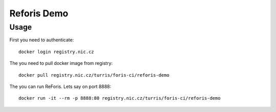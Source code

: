 Reforis Demo
============

Usage
-----
First you need to authenticate::

    docker login registry.nic.cz


The you need to pull docker image from registry::

    docker pull registry.nic.cz/turris/foris-ci/reforis-demo

The you can run ReForis. Lets say on port 8888::

    docker run -it --rm -p 8888:80 registry.nic.cz/turris/foris-ci/reforis-demo

